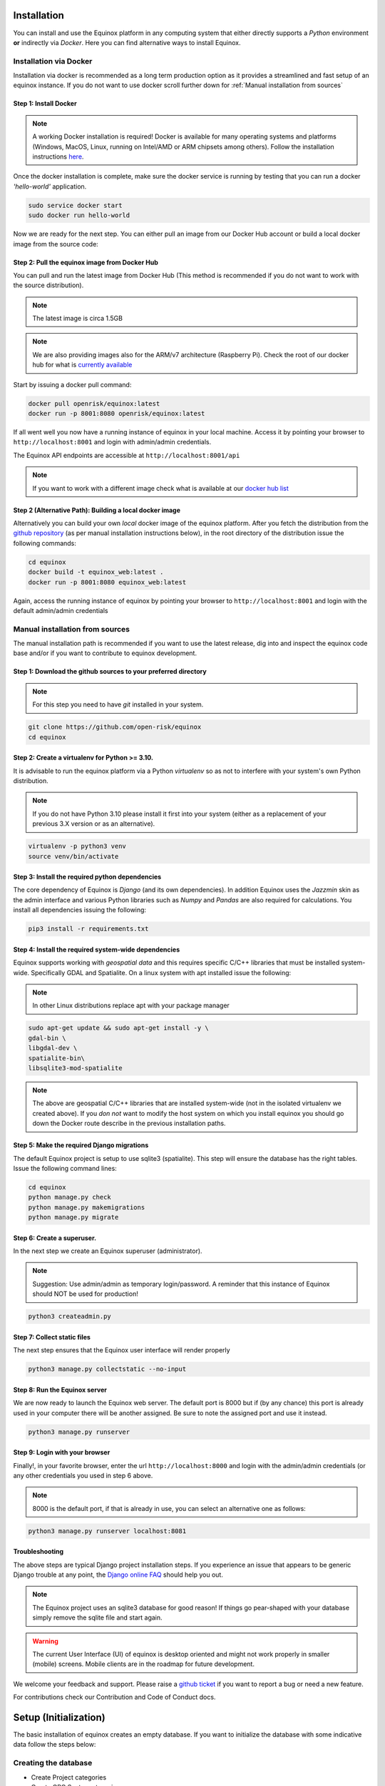 Installation
=======================
You can install and use the Equinox platform in any computing system that either directly supports a *Python* environment **or** indirectly via *Docker*. Here you can find alternative ways to install Equinox.

Installation via Docker
-----------------------
Installation via docker is recommended as a long term production option as it provides a streamlined and fast setup of an equinox instance. If you do not want to use docker scroll further down for :ref:`Manual installation from sources`


Step 1: Install Docker
~~~~~~~~~~~~~~~~~~~~~~~

.. note:: A working Docker installation is required! Docker is available for many operating systems and platforms (Windows, MacOS, Linux, running on Intel/AMD or ARM chipsets among others). Follow the installation instructions `here <https://docs.docker.com/engine/install/>`_.

Once the docker installation is complete, make sure the docker service is running by testing that you can run a docker *'hello-world'* application.

.. code:: bash

    sudo service docker start
    sudo docker run hello-world

Now we are ready for the next step. You can either pull an image from our Docker Hub account or build a local docker image from the source code:

Step 2: Pull the equinox image from Docker Hub
~~~~~~~~~~~~~~~~~~~~~~~~~~~~~~~~~~~~~~~~~~~~~~~

You can pull and run the latest image from Docker Hub (This method is recommended if you do not want to work with the source distribution).

.. note:: The latest image is circa 1.5GB

.. note:: We are also providing images also for the ARM/v7 architecture (Raspberry Pi). Check the root of our docker hub for what is `currently available <https://hub.docker.com/u/openrisk>`_

Start by issuing a docker pull command:

.. code:: bash

    docker pull openrisk/equinox:latest
    docker run -p 8001:8080 openrisk/equinox:latest

If all went well you now have a running instance of equinox in your local machine. Access it by pointing your browser to ``http://localhost:8001`` and login with admin/admin credentials.

The Equinox API endpoints are accessible at ``http://localhost:8001/api``

.. note:: If you want to work with a different image check what is available at our `docker hub list <https://hub.docker.com/repository/docker/openrisk/equinox_web>`_


Step 2 (Alternative Path): Building a local docker image
~~~~~~~~~~~~~~~~~~~~~~~~~~~~~~~~~~~~~~~~~~~~~~~~~~~~~~~~~
Alternatively you can build your own *local* docker image of the equinox platform. After you fetch the distribution from the `github repository <https://github.com/open-risk/equinox>`_ (as per manual installation instructions below), in the root directory of the distribution issue the following commands:

.. code:: bash

    cd equinox
    docker build -t equinox_web:latest .
    docker run -p 8001:8080 equinox_web:latest

Again, access the running instance of equinox by pointing your browser to ``http://localhost:8001`` and login with the default admin/admin credentials


Manual installation from sources
--------------------------------
The manual installation path is recommended if you want to use the latest release, dig into and inspect the equinox code base and/or if you want to contribute to equinox development.


Step 1: Download the github sources to your preferred directory
~~~~~~~~~~~~~~~~~~~~~~~~~~~~~~~~~~~~~~~~~~~~~~~~~~~~~~~~~~~~~~~~~~

.. note:: For this step you need to have *git* installed in your system.

.. code:: bash

    git clone https://github.com/open-risk/equinox
    cd equinox


Step 2: Create a virtualenv for Python >= 3.10.
~~~~~~~~~~~~~~~~~~~~~~~~~~~~~~~~~~~~~~~~~~~~~~~~~~~~~~~~~~~~~~~~~~

It is advisable to run the equinox platform via a Python *virtualenv* so as not to interfere with your system's own Python distribution.

.. note:: If you do not have Python 3.10 please install it first into your system (either as a replacement of your previous 3.X version or as an alternative).

.. code:: bash

    virtualenv -p python3 venv
    source venv/bin/activate

Step 3: Install the required python dependencies
~~~~~~~~~~~~~~~~~~~~~~~~~~~~~~~~~~~~~~~~~~~~~~~~~~~~~~~~~~~~~~~~~~

The core dependency of Equinox is *Django* (and its own dependencies). In addition Equinox uses the *Jazzmin* skin as the admin interface and various Python libraries such as *Numpy* and *Pandas* are also required for calculations. You install all dependencies issuing the following:

.. code:: bash

    pip3 install -r requirements.txt

Step 4: Install the required system-wide dependencies
~~~~~~~~~~~~~~~~~~~~~~~~~~~~~~~~~~~~~~~~~~~~~~~~~~~~~~~~~~~~~~~~~~

Equinox supports working with *geospatial data* and this requires specific C/C++ libraries that must be installed system-wide. Specifically GDAL and Spatialite. On a linux system with apt installed issue the following:

.. note:: In other Linux distributions replace apt with your package manager

.. code:: bash

    sudo apt-get update && sudo apt-get install -y \
    gdal-bin \
    libgdal-dev \
    spatialite-bin\
    libsqlite3-mod-spatialite


.. note:: The above are geospatial C/C++ libraries that are installed system-wide (not in the isolated virtualenv we created above). If you *don not* want to modify the host system on which you install equinox you should go down the Docker route describe in the previous installation paths.

Step 5: Make the required Django migrations
~~~~~~~~~~~~~~~~~~~~~~~~~~~~~~~~~~~~~~~~~~~~~~~~~~~~~~~~~~~~~~~~~~

The default Equinox project is setup to use sqlite3 (spatialite). This step will ensure the database has the right tables. Issue the following command lines:

.. code:: bash

    cd equinox
    python manage.py check
    python manage.py makemigrations
    python manage.py migrate

Step 6: Create a superuser.
~~~~~~~~~~~~~~~~~~~~~~~~~~~~~~~~~~~~~~~~~~~~~~~~~~~~~~~~~~~~~~~~~~

In the next step we create an Equinox superuser (administrator).

.. note:: Suggestion: Use admin/admin as temporary login/password. A reminder that this instance of Equinox should NOT be used for production!

.. code:: bash

    python3 createadmin.py

Step 7: Collect static files
~~~~~~~~~~~~~~~~~~~~~~~~~~~~~~~~~~~~~~~~~~~~~~~~~~~~~~~~~~~~~~~~~~

The next step ensures that the Equinox user interface will render properly

.. code:: bash

    python3 manage.py collectstatic --no-input

Step 8: Run the Equinox server
~~~~~~~~~~~~~~~~~~~~~~~~~~~~~~~~~~~~~~~~~~~~~~~~~~~~~~~~~~~~~~~~~~

We are now ready to launch the Equinox web server. The default port is 8000 but if (by any chance) this port is already used in your computer there will be another assigned. Be sure to note the assigned port and use it instead.

.. code:: bash

    python3 manage.py runserver

Step 9: Login with your browser
~~~~~~~~~~~~~~~~~~~~~~~~~~~~~~~~~~~~~~~~~~~~~~~~~~~~~~~~~~~~~~~~~~

Finally!, in your favorite browser, enter the url ``http://localhost:8000`` and login with the admin/admin credentials (or any other credentials you used in step 6 above.

.. note:: 8000 is the default port, if that is already in use, you can select an alternative one as follows:

.. code:: bash

    python3 manage.py runserver localhost:8081


Troubleshooting
~~~~~~~~~~~~~~~~~~~~~~

The above steps are typical Django project installation steps. If you experience an issue that appears to be generic Django trouble at any point, the `Django online FAQ <https://docs.djangoproject.com/en/4.2/faq/>`_ should help you out.

.. note:: The Equinox project uses an sqlite3 database for good reason! If things go pear-shaped with your database simply remove the sqlite file and start again.

.. warning:: The current User Interface (UI) of equinox is desktop oriented and might not work properly in smaller (mobile) screens. Mobile clients are in the roadmap for future development.


We welcome your feedback and support. Please raise a `github ticket <https://github.com/open-risk/equinox/issues>`_ if you want to report a bug or need a new feature.


For contributions check our Contribution and Code of Conduct docs.


Setup (Initialization)
=======================

The basic installation of equinox creates an empty database. If you want to initialize the database with some indicative data follow the steps below:

Creating the database
----------------------

* Create Project categories
* Create GPC Sector categories
* Load various fixtures with model data
* Load an emissions factor csv file into equinox

Let us insert some dummy data (optional). Without this the database will be completely empty.

.. code:: bash

    python3 createsectors.py
    python3 createcategories.py
    bash loadfixtures.sh